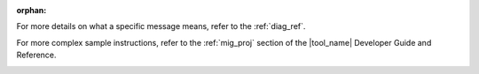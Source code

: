 :orphan:

.. _cross_ref_links:

.. _refer-diag-ref:

For more details on what a specific message means, refer to the
:ref:`diag_ref`.

.. _refer-diag-ref-end:

.. _refer-migrate-proj:

For more complex sample instructions, refer to the 
:ref:`mig_proj` section
of the |tool_name| Developer Guide and Reference.

.. _refer-migrate-proj-end:
